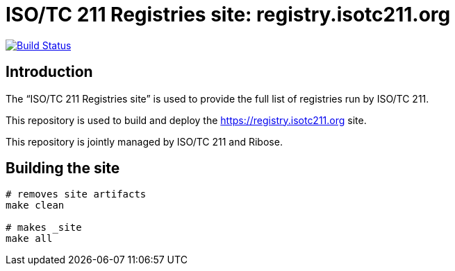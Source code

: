 = ISO/TC 211 Registries site: registry.isotc211.org

image:https://travis-ci.com/ISO-TC211/registry.isotc211.org.svg?branch=master[
	Build Status, link="https://travis-ci.com/ISO-TC211/registry.isotc211.org"]

== Introduction

The "`ISO/TC 211 Registries site`" is used to provide the full list
of registries run by ISO/TC 211.

This repository is used to build and deploy the
https://registry.isotc211.org site.

This repository is jointly managed by ISO/TC 211 and Ribose.


== Building the site

[source,sh]
----
# removes site artifacts
make clean

# makes _site
make all
----
